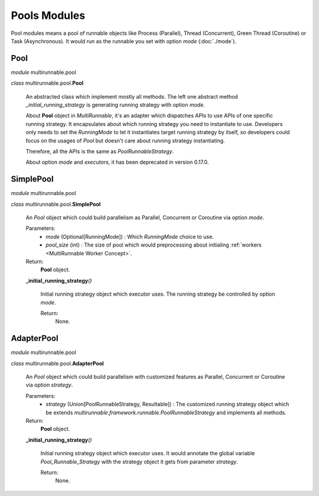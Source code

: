 ==============
Pools Modules
==============

Pool modules means a pool of runnable objects like Process (Parallel),
Thread (Concurrent), Green Thread (Coroutine) or Task (Asynchronous).
It would run as the runnable you set with option *mode* (:doc:`./mode`).


Pool
=======

*module* multirunnable.pool

*class* multirunnable.pool.\ **Pool**

    An abstracted class which implement mostly all methods. The left one abstract
    method *_initial_running_strategy* is generating running strategy with option *mode*.

    About **Pool** object in *MultiRunnable*, it's an adapter which dispatches APIs to use
    APIs of one specific running strategy. It encapsulates about which running strategy you need to instantiate to use.
    Developers only needs to set the *RunningMode* to let it instantiates target running strategy by itself,
    so developers could focus on the usages of *Pool* but doesn't care about running strategy instantiating.

    Therefore, all the APIs is the same as *PoolRunnableStrategy*.

    About️ option *mode* and *executors*, it has been deprecated in version 0.17.0.


SimplePool
============

*module* multirunnable.pool

*class* multirunnable.pool.\ **SimplePool**

    An *Pool* object which could build parallelism as Parallel, Concurrent or Coroutine via option *mode*.

    Parameters:
        * *mode* (Optional[RunningMode]) : Which *RunningMode* choice to use.
        * *pool_size* (int) : The size of pool which would preprocessing about initialing :ref:`workers <MultiRunnable Worker Concept>`.
    Return:
        **Pool** object.


    **_initial_running_strategy**\ *()*

        Initial running strategy object which executor uses. The running strategy be
        controlled by option *mode*.

        Return:
            None.


AdapterPool
============

*module* multirunnable.pool

*class* multirunnable.pool.\ **AdapterPool**

    An *Pool* object which could build parallelism with customized features as Parallel, Concurrent or Coroutine via option *strategy*.

    Parameters:
        * *strategy* (Union[PoolRunnableStrategy, Resultable]) : The customized running strategy object which be extends *multirunnable.framework.runnable.PoolRunnableStrategy* and implements all methods.
    Return:
        **Pool** object.


    **_initial_running_strategy**\ *()*

        Initial running strategy object which executor uses. It would annotate the global
        variable *Pool_Runnable_Strategy* with the strategy object it gets from parameter
        *strategy*.

        Return:
            None.

